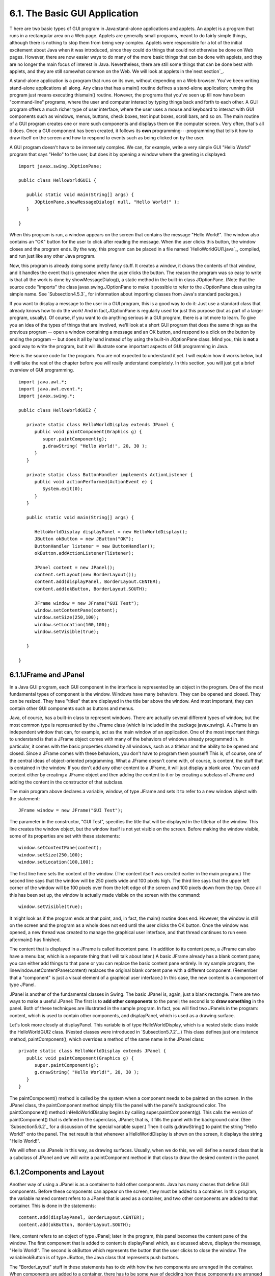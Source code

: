 
6.1. The Basic GUI Application
------------------------------



T here are two basic types of GUI program in Java:stand-alone
applications and applets. An applet is a program that runs in a
rectangular area on a Web page. Applets are generally small programs,
meant to do fairly simple things, although there is nothing to stop
them from being very complex. Applets were responsible for a lot of
the initial excitement about Java when it was introduced, since they
could do things that could not otherwise be done on Web pages.
However, there are now easier ways to do many of the more basic things
that can be done with applets, and they are no longer the main focus
of interest in Java. Nevertheless, there are still some things that
can be done best with applets, and they are still somewhat common on
the Web. We will look at applets in the`next section`_.

A stand-alone application is a program that runs on its own, without
depending on a Web browser. You've been writing stand-alone
applications all along. Any class that has a main() routine defines a
stand-alone application; running the program just means executing
thismain() routine. However, the programs that you've seen up till now
have been "command-line" programs, where the user and computer
interact by typing things back and forth to each other. A GUI program
offers a much richer type of user interface, where the user uses a
mouse and keyboard to interact with GUI components such as windows,
menus, buttons, check boxes, text input boxes, scroll bars, and so on.
The main routine of a GUI program creates one or more such components
and displays them on the computer screen. Very often, that's all it
does. Once a GUI component has been created, it follows its **own**
programming---programming that tells it how to draw itself on the
screen and how to respond to events such as being clicked on by the
user.

A GUI program doesn't have to be immensely complex. We can, for
example, write a very simple GUI "Hello World" program that says
"Hello" to the user, but does it by opening a window where the
greeting is displayed:


::

    import javax.swing.JOptionPane;
    
    public class HelloWorldGUI1 {
       
       public static void main(String[] args) {
          JOptionPane.showMessageDialog( null, "Hello World!" );
       }
    
    }


When this program is run, a window appears on the screen that contains
the message "Hello World!". The window also contains an "OK" button
for the user to click after reading the message. When the user clicks
this button, the window closes and the program ends. By the way, this
program can be placed in a file named `HelloWorldGUI1.java`_,
compiled, and run just like any other Java program.

Now, this program is already doing some pretty fancy stuff. It creates
a window, it draws the contents of that window, and it handles the
event that is generated when the user clicks the button. The reason
the program was so easy to write is that all the work is done by
showMessageDialog(), a static method in the built-in class
JOptionPane. (Note that the source code "imports" the class
javax.swing.JOptionPane to make it possible to refer to the
JOptionPane class using its simple name. See `Subsection4.5.3`_ for
information about importing classes from Java's standard packages.)

If you want to display a message to the user in a GUI program, this is
a good way to do it: Just use a standard class that already knows how
to do the work! And in fact,JOptionPane is regularly used for just
this purpose (but as part of a larger program, usually). Of course, if
you want to do anything serious in a GUI program, there is a lot more
to learn. To give you an idea of the types of things that are
involved, we'll look at a short GUI program that does the same things
as the previous program -- open a window containing a message and an
OK button, and respond to a click on the button by ending the program
-- but does it all by hand instead of by using the built-in
JOptionPane class. Mind you, this is **not** a good way to write the
program, but it will illustrate some important aspects of GUI
programming in Java.

Here is the source code for the program. You are not expected to
understand it yet. I will explain how it works below, but it will take
the rest of the chapter before you will really understand completely.
In this section, you will just get a brief overview of GUI
programming.


::

    import java.awt.*;
    import java.awt.event.*;
    import javax.swing.*;
    
    public class HelloWorldGUI2 {
       
       private static class HelloWorldDisplay extends JPanel {
          public void paintComponent(Graphics g) {
             super.paintComponent(g);
             g.drawString( "Hello World!", 20, 30 );
          }
       }
       
       private static class ButtonHandler implements ActionListener {
          public void actionPerformed(ActionEvent e) {
             System.exit(0);
          }
       }
       
       public static void main(String[] args) {
          
          HelloWorldDisplay displayPanel = new HelloWorldDisplay();
          JButton okButton = new JButton("OK");
          ButtonHandler listener = new ButtonHandler();
          okButton.addActionListener(listener);
    
          JPanel content = new JPanel();
          content.setLayout(new BorderLayout());
          content.add(displayPanel, BorderLayout.CENTER);
          content.add(okButton, BorderLayout.SOUTH);
    
          JFrame window = new JFrame("GUI Test");
          window.setContentPane(content);
          window.setSize(250,100);
          window.setLocation(100,100);
          window.setVisible(true);
    
       }
       
    }






6.1.1JFrame and JPanel
~~~~~~~~~~~~~~~~~~~~~~

In a Java GUI program, each GUI component in the interface is
represented by an object in the program. One of the most fundamental
types of component is the window. Windows have many behaviors. They
can be opened and closed. They can be resized. They have "titles" that
are displayed in the title bar above the window. And most important,
they can contain other GUI components such as buttons and menus.

Java, of course, has a built-in class to represent windows. There are
actually several different types of window, but the most common type
is represented by the JFrame class (which is included in the package
javax.swing). A JFrame is an independent window that can, for example,
act as the main window of an application. One of the most important
things to understand is that a JFrame object comes with many of the
behaviors of windows already programmed in. In particular, it comes
with the basic properties shared by all windows, such as a titlebar
and the ability to be opened and closed. Since a JFrame comes with
these behaviors, you don't have to program them yourself! This is, of
course, one of the central ideas of object-oriented programming. What
a JFrame doesn't come with, of course, is content, the stuff that is
contained in the window. If you don't add any other content to a
JFrame, it will just display a blank area. You can add content either
by creating a JFrame object and then adding the content to it or by
creating a subclass of JFrame and adding the content in the
constructor of that subclass.

The main program above declares a variable, window, of type JFrame and
sets it to refer to a new window object with the statement:


::

    JFrame window = new JFrame("GUI Test");


The parameter in the constructor, "GUI Test", specifies the title that
will be displayed in the titlebar of the window. This line creates the
window object, but the window itself is not yet visible on the screen.
Before making the window visible, some of its properties are set with
these statements:


::

    window.setContentPane(content);
    window.setSize(250,100);
    window.setLocation(100,100);


The first line here sets the content of the window. (The content
itself was created earlier in the main program.) The second line says
that the window will be 250 pixels wide and 100 pixels high. The third
line says that the upper left corner of the window will be 100 pixels
over from the left edge of the screen and 100 pixels down from the
top. Once all this has been set up, the window is actually made
visible on the screen with the command:


::

    window.setVisible(true);


It might look as if the program ends at that point, and, in fact, the
main() routine does end. However, the window is still on the screen
and the program as a whole does not end until the user clicks the OK
button. Once the window was opened, a new thread was created to manage
the graphical user interface, and that thread continues to run even
aftermain() has finished.




The content that is displayed in a JFrame is called itscontent pane.
(In addition to its content pane, a JFrame can also have a menu bar,
which is a separate thing that I will talk about later.) A basic
JFrame already has a blank content pane; you can either add things to
that pane or you can replace the basic content pane entirely. In my
sample program, the linewindow.setContentPane(content) replaces the
original blank content pane with a different component. (Remember that
a "component" is just a visual element of a graphical user interface.)
In this case, the new content is a component of type JPanel.

JPanel is another of the fundamental classes in Swing. The basic
JPanel is, again, just a blank rectangle. There are two ways to make a
useful JPanel: The first is to **add other components** to the panel;
the second is to **draw something** in the panel. Both of these
techniques are illustrated in the sample program. In fact, you will
find two JPanels in the program: content, which is used to contain
other components, and displayPanel, which is used as a drawing
surface.

Let's look more closely at displayPanel. This variable is of type
HelloWorldDisplay, which is a nested static class inside the
HelloWorldGUI2 class. (Nested classes were introduced in
`Subsection5.7.2`_.) This class defines just one instance method,
paintComponent(), which overrides a method of the same name in the
JPanel class:


::

    private static class HelloWorldDisplay extends JPanel {
       public void paintComponent(Graphics g) {
          super.paintComponent(g);
          g.drawString( "Hello World!", 20, 30 );
       }
    }


The paintComponent() method is called by the system when a component
needs to be painted on the screen. In the JPanel class, the
paintComponent method simply fills the panel with the panel's
background color. The paintComponent() method inHelloWorldDisplay
begins by calling super.paintComponent(g). This calls the version of
paintComponent() that is defined in the superclass, JPanel; that is,
it fills the panel with the background color. (See `Subsection5.6.2`_
for a discussion of the special variable super.) Then it calls
g.drawString() to paint the string "Hello World!" onto the panel. The
net result is that whenever a HelloWorldDisplay is shown on the
screen, it displays the string "Hello World!".

We will often use JPanels in this way, as drawing surfaces. Usually,
when we do this, we will define a nested class that is a subclass of
JPanel and we will write a paintComponent method in that class to draw
the desired content in the panel.





6.1.2Components and Layout
~~~~~~~~~~~~~~~~~~~~~~~~~~

Another way of using a JPanel is as a container to hold other
components. Java has many classes that define GUI components. Before
these components can appear on the screen, they must be added to a
container. In this program, the variable named content refers to a
JPanel that is used as a container, and two other components are added
to that container. This is done in the statements:


::

    content.add(displayPanel, BorderLayout.CENTER);
    content.add(okButton, BorderLayout.SOUTH);


Here, content refers to an object of type JPanel; later in the
program, this panel becomes the content pane of the window. The first
component that is added to content is displayPanel which, as discussed
above, displays the message, "Hello World!". The second is okButton
which represents the button that the user clicks to close the window.
The variableokButton is of type JButton, the Java class that
represents push buttons.

The "BorderLayout" stuff in these statements has to do with how the
two components are arranged in the container. When components are
added to a container, there has to be some way of deciding how those
components are arranged inside the container. This is called "laying
out" the components in the container, and the most common technique
for laying out components is to use a layout manager. A layout manager
is an object that implements some policy for how to arrange the
components in a container; different types of layout manager implement
different policies. One type of layout manager is defined by the
BorderLayout class. In the program, the statement


::

    content.setLayout(new BorderLayout());


creates a new BorderLayout object and tells the content panel to use
the new object as its layout manager. Essentially, this line
determines how components that are added to the content panel will be
arranged inside the panel. We will cover layout managers in much more
detail later, but for now all you need to know is that adding okButton
in the BorderLayout.SOUTH position puts the button at the bottom of
the panel, and putting displayPanel in theBorderLayout.CENTER position
makes it fill any space that is not taken up by the button.

This example shows a general technique for setting up a GUI: Create a
container and assign a layout manager to it, create components and add
them to the container, and use the container as the content pane of a
window or applet. A container is itself a component, so it is possible
that some of the components that are added to the top-level container
are themselves containers, with their own layout managers and
components. This makes it possible to build up complex user interfaces
in a hierarchical fashion, with containers inside containers inside
containers...





6.1.3Events and Listeners
~~~~~~~~~~~~~~~~~~~~~~~~~

The structure of containers and components sets up the physical
appearance of a GUI, but it doesn't say anything about how the GUI
**behaves**. That is, what can the user do to the GUI and how will it
respond? GUIs are largelyevent-driven; that is, the program waits for
events that are generated by the user's actions (or by some other
cause). When an event occurs, the program responds by executing an
event-handling method. In order to program the behavior of a GUI, you
have to write event-handling methods to respond to the events that you
are interested in.

The most common technique for handling events in Java is to use event
listeners. A listener is an object that includes one or more event-
handling methods. When an event is detected by another object, such as
a button or menu, the listener object is notified and it responds by
running the appropriate event-handling method. An event is detected or
generated by an object. Another object, the listener, has the
responsibility of responding to the event. The event itself is
actually represented by a third object, which carries information
about the type of event, when it occurred, and so on. This division of
responsibilities makes it easier to organize large programs.

As an example, consider the OK button in the sample program. When the
user clicks the button, an event is generated. This event is
represented by an object belonging to the class ActionEvent. The event
that is generated is associated with the button; we say that the
button is the source of the event. The listener object in this case is
an object belonging to the class ButtonHandler, which is defined as a
nested class inside HelloWorldGUI2:


::

    private static class ButtonHandler implements ActionListener {
       public void actionPerformed(ActionEvent e) {
          System.exit(0);
       }
    }


This class implements the ActionListener interface -- a requirement
for listener objects that handle events from buttons. (Interfaces were
introduced in `Subsection5.7.1`_.) The event-handling method is named
actionPerformed, as specified by the ActionListener interface. This
method contains the code that is executed when the user clicks the
button; in this case, the code is a call to System.exit(), which will
terminate the program.

There is one more ingredient that is necessary to get the event from
the button to the listener object: The listener object must register
itself with the button as an event listener. This is done with the
statement:


::

    okButton.addActionListener(listener);


This statement tells okButton that when the user clicks the button,
the ActionEvent that is generated should be sent to listener. Without
this statement, the button has no way of knowing that some other
object would like to listen for events from the button.

This example shows a general technique for programming the behavior of
a GUI: Write classes that include event-handling methods. Create
objects that belong to these classes and register them as listeners
with the objects that will actually detect or generate the events.
When an event occurs, the listener is notified, and the code that you
wrote in one of its event-handling methods is executed. At first, this
might seem like a very roundabout and complicated way to get things
done, but as you gain experience with it, you will find that it is
very flexible and that it goes together very well with object oriented
programming. (We will return to events and listeners in much more
detail in`Section6.3`_ and later sections; I do not expect you to
completely understand them at this time.)



